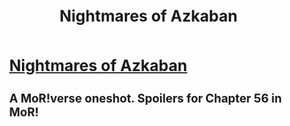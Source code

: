 #+TITLE: Nightmares of Azkaban

* [[http://www.fanfiction.net/s/6864815/1/][Nightmares of Azkaban]]
:PROPERTIES:
:Score: 2
:DateUnix: 1386336253.0
:DateShort: 2013-Dec-06
:END:

** A MoR!verse oneshot. Spoilers for Chapter 56 in MoR!
:PROPERTIES:
:Score: 1
:DateUnix: 1386336357.0
:DateShort: 2013-Dec-06
:END:
